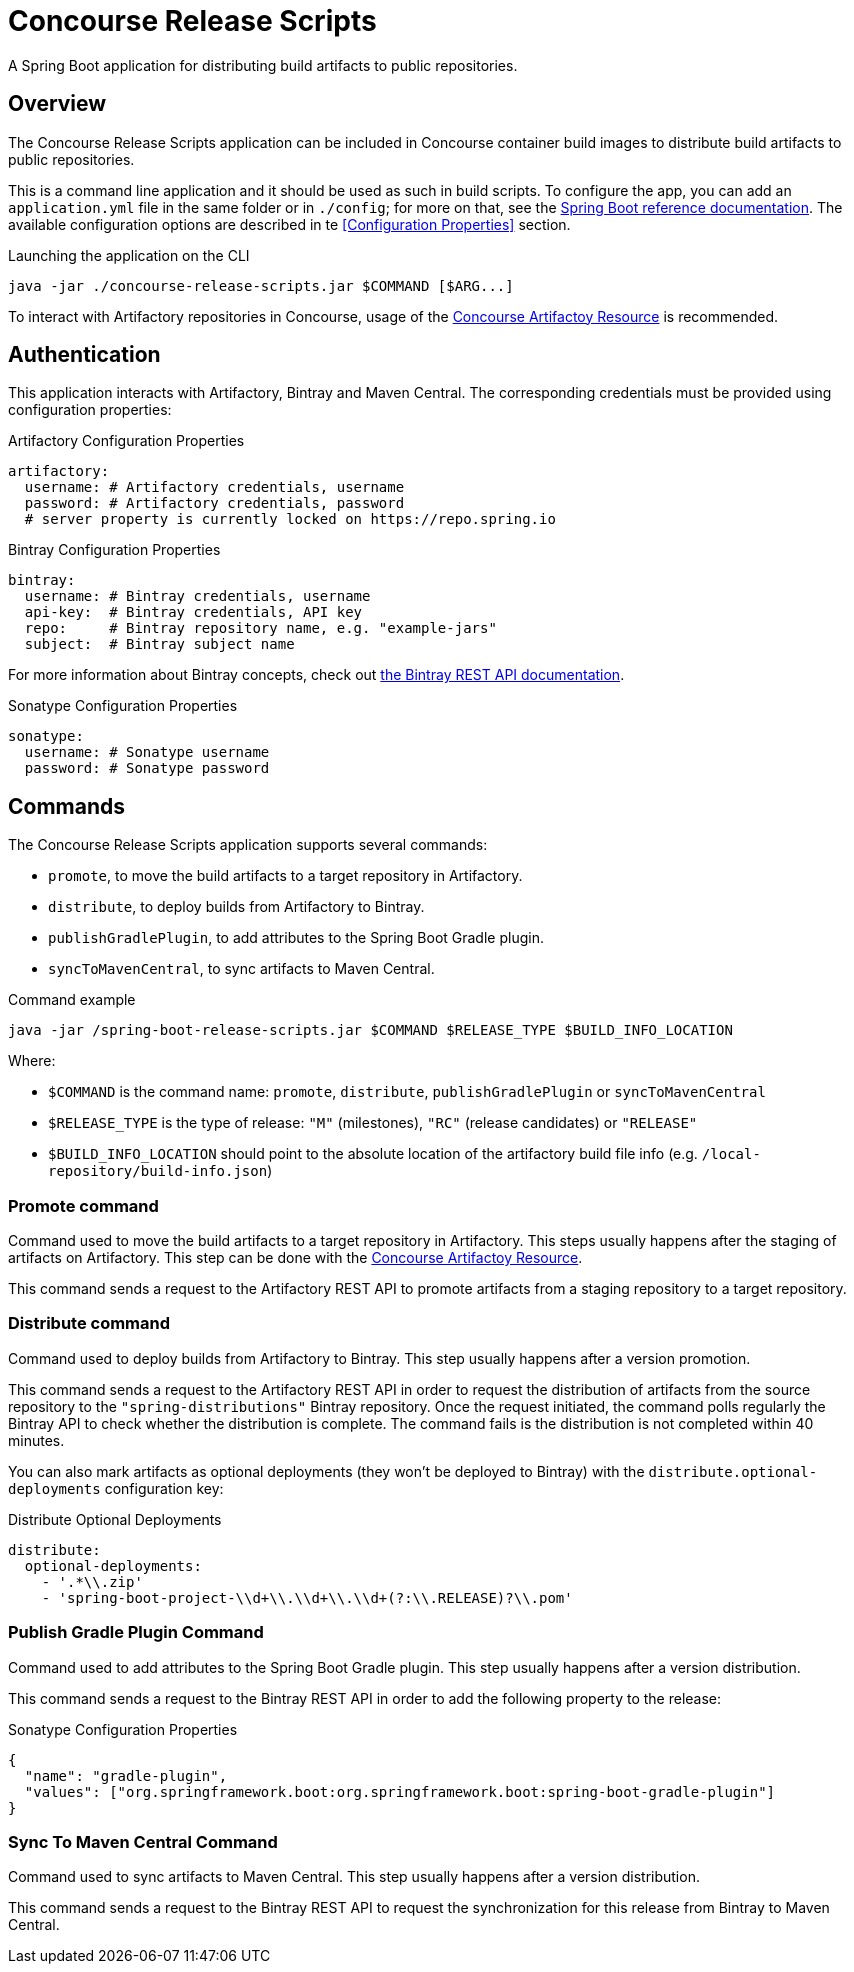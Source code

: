 = Concourse Release Scripts

A Spring Boot application for distributing build artifacts to public repositories.

== Overview

The Concourse Release Scripts application can be included in Concourse container build images to distribute build artifacts to public repositories.

This is a command line application and it should be used as such in build scripts.
To configure the app, you can add an `application.yml` file in the same folder or in `./config`; for more on that, see the
https://docs.spring.io/spring-boot/docs/current/reference/html/spring-boot-features.html#boot-features-external-config-application-property-files[Spring Boot reference documentation].
The available configuration options are described in te <<Configuration Properties>> section.

[source,sh,subs="verbatim,attributes"]
.Launching the application on the CLI
----
java -jar ./concourse-release-scripts.jar $COMMAND [$ARG...]
----

To interact with Artifactory repositories in Concourse, usage of the https://github.com/spring-io/artifactory-resource[Concourse Artifactoy Resource] is recommended.

== Authentication

This application interacts with Artifactory, Bintray and Maven Central.
The corresponding credentials must be provided using configuration properties:

[source,yml,subs="verbatim,attributes"]
.Artifactory Configuration Properties
----
artifactory:
  username: # Artifactory credentials, username
  password: # Artifactory credentials, password
  # server property is currently locked on https://repo.spring.io
----

[source,yml,subs="verbatim,attributes"]
.Bintray Configuration Properties
----
bintray:
  username: # Bintray credentials, username
  api-key:  # Bintray credentials, API key
  repo:     # Bintray repository name, e.g. "example-jars"
  subject:  # Bintray subject name
----

For more information about Bintray concepts, check out https://bintray.com/docs/api/[the Bintray REST API documentation].

[source,yml,subs="verbatim,attributes"]
.Sonatype Configuration Properties
----
sonatype:
  username: # Sonatype username
  password: # Sonatype password
----


== Commands

The Concourse Release Scripts application supports several commands:

* `promote`, to move the build artifacts to a target repository in Artifactory.
* `distribute`, to deploy builds from Artifactory to Bintray.
* `publishGradlePlugin`, to add attributes to the Spring Boot Gradle plugin.
* `syncToMavenCentral`, to sync artifacts to Maven Central.


[source,sh,subs="verbatim,attributes"]
.Command example
----
java -jar /spring-boot-release-scripts.jar $COMMAND $RELEASE_TYPE $BUILD_INFO_LOCATION
----

Where:

* `$COMMAND` is the command name: `promote`, `distribute`, `publishGradlePlugin` or `syncToMavenCentral`
* `$RELEASE_TYPE` is the type of release: `"M"` (milestones), `"RC"` (release candidates) or `"RELEASE"`
* `$BUILD_INFO_LOCATION` should point to the absolute location of the artifactory build file info (e.g. `/local-repository/build-info.json`)


=== Promote command

Command used to move the build artifacts to a target repository in Artifactory.
This steps usually happens after the staging of artifacts on Artifactory. This step can be done with the https://github.com/spring-io/artifactory-resource[Concourse Artifactoy Resource].

This command sends a request to the Artifactory REST API to promote artifacts from a staging repository to a target repository.

=== Distribute command

Command used to deploy builds from Artifactory to Bintray.
This step usually happens after a version promotion.

This command sends a request to the Artifactory REST API in order to request the distribution of artifacts from the source repository to the `"spring-distributions"` Bintray repository.
Once the request initiated, the command polls regularly the Bintray API to check whether the distribution is complete.
The command fails is the distribution is not completed within 40 minutes.

You can also mark artifacts as optional deployments (they won't be deployed to Bintray) with the `distribute.optional-deployments` configuration key:

[source,yml,subs="verbatim,attributes"]
.Distribute Optional Deployments
----
distribute:
  optional-deployments:
    - '.*\\.zip'
    - 'spring-boot-project-\\d+\\.\\d+\\.\\d+(?:\\.RELEASE)?\\.pom'
----

=== Publish Gradle Plugin Command

Command used to add attributes to the Spring Boot Gradle plugin.
This step usually happens after a version distribution.

This command sends a request to the Bintray REST API in order to add the following property to the release:

[source,json,subs="verbatim,attributes"]
.Sonatype Configuration Properties
----
{
  "name": "gradle-plugin",
  "values": ["org.springframework.boot:org.springframework.boot:spring-boot-gradle-plugin"]
}
----

=== Sync To Maven Central Command

Command used to sync artifacts to Maven Central.
This step usually happens after a version distribution.

This command sends a request to the Bintray REST API to request the synchronization for this release from Bintray to Maven Central.